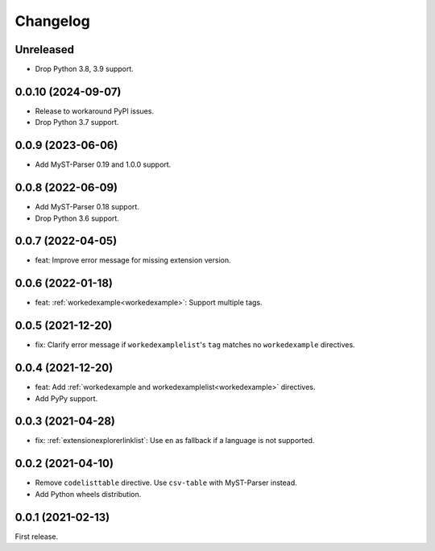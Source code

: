 Changelog
=========

Unreleased
----------

-  Drop Python 3.8, 3.9 support.

0.0.10 (2024-09-07)
-------------------

-  Release to workaround PyPI issues.
-  Drop Python 3.7 support.

0.0.9 (2023-06-06)
------------------

-  Add MyST-Parser 0.19 and 1.0.0 support.

0.0.8 (2022-06-09)
------------------

-  Add MyST-Parser 0.18 support.
-  Drop Python 3.6 support.

0.0.7 (2022-04-05)
------------------

-  feat: Improve error message for missing extension version.

0.0.6 (2022-01-18)
------------------

-  feat: :ref:`workedexample<workedexample>`: Support multiple tags.

0.0.5 (2021-12-20)
------------------

-  fix: Clarify error message if ``workedexamplelist``'s ``tag`` matches no ``workedexample`` directives.

0.0.4 (2021-12-20)
------------------

-  feat: Add :ref:`workedexample and workedexamplelist<workedexample>` directives.
-  Add PyPy support.

0.0.3 (2021-04-28)
------------------

-  fix: :ref:`extensionexplorerlinklist`: Use ``en`` as fallback if a language is not supported.

0.0.2 (2021-04-10)
------------------

-  Remove ``codelisttable`` directive. Use ``csv-table`` with MyST-Parser instead.
-  Add Python wheels distribution.

0.0.1 (2021-02-13)
------------------

First release.
